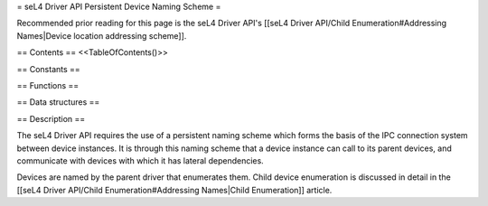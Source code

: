 = seL4 Driver API Persistent Device Naming Scheme =

Recommended prior reading for this page is the seL4 Driver API's [[seL4 Driver API/Child Enumeration#Addressing Names|Device location addressing scheme]].

== Contents ==
<<TableOfContents()>>

== Constants ==

== Functions ==

== Data structures ==

== Description ==

The seL4 Driver API requires the use of a persistent naming scheme which forms the basis of the IPC connection system between device instances. It is through this naming scheme that a device instance can call to its parent devices, and communicate with devices with which it has lateral dependencies.

Devices are named by the parent driver that enumerates them. Child device enumeration is discussed in detail in the [[seL4 Driver API/Child Enumeration#Addressing Names|Child Enumeration]] article.
